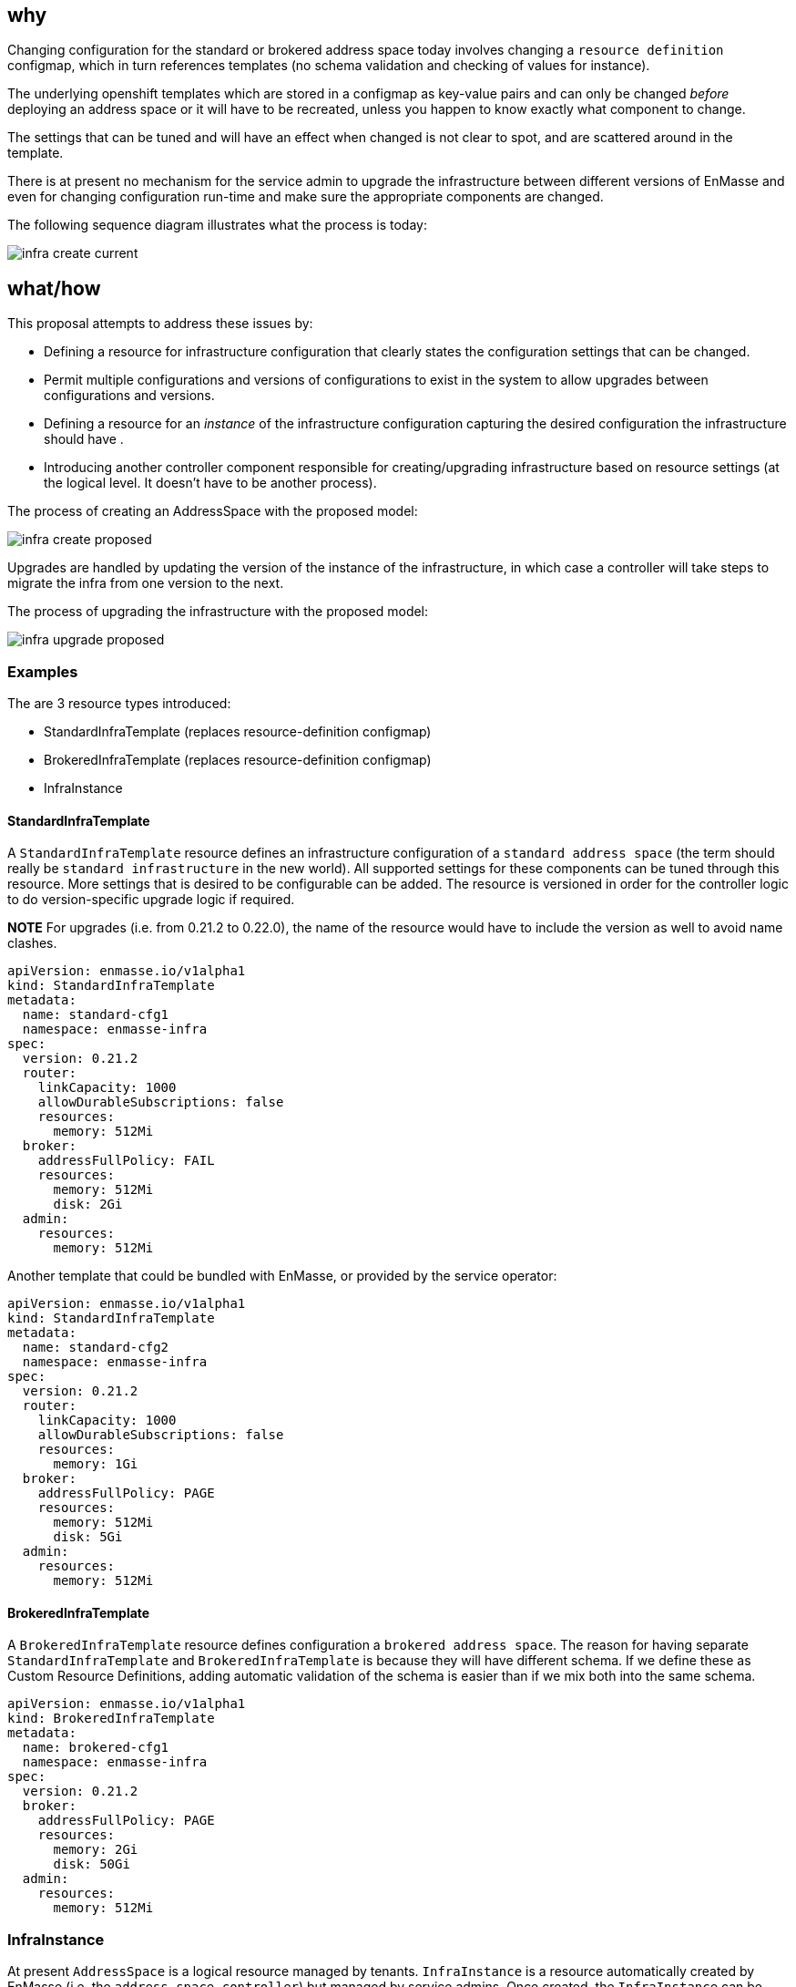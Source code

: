 == why

Changing configuration for the standard or brokered address space today involves changing a
`resource definition` configmap, which in turn references templates (no schema validation and
checking of values for instance). 

The underlying openshift templates which are stored in a configmap
as key-value pairs and can only be changed _before_ deploying an address space or it will have to be
recreated, unless you happen to know exactly what component to change.

The settings that can be tuned and will have an effect when changed is not clear to spot, and
are scattered around in the template.

There is at present no mechanism for the service admin to upgrade the infrastructure
between different versions of EnMasse and even for changing configuration run-time and make sure the
appropriate components are changed.

The following sequence diagram illustrates what the process is today:

image::infra_create_current.png[]

== what/how

This proposal attempts to address these issues by:

* Defining a resource for infrastructure configuration that clearly states the configuration settings that can be changed.
* Permit multiple configurations and versions of configurations to exist in the system to allow
  upgrades between configurations and versions.
* Defining a resource for an _instance_ of the infrastructure configuration capturing the desired
  configuration the infrastructure should have .
* Introducing another controller component responsible for creating/upgrading infrastructure based
  on resource settings (at the logical level. It doesn't have to be another process).

The process of creating an AddressSpace with the proposed model:

image::infra_create_proposed.png[]

Upgrades are handled by updating the version of the instance of the infrastructure, in which case a
controller will take steps to migrate the infra from one version to the next.

The process of upgrading the infrastructure with the proposed model:

image::infra_upgrade_proposed.png[]

=== Examples

The are 3 resource types introduced:

* StandardInfraTemplate (replaces resource-definition configmap)
* BrokeredInfraTemplate (replaces resource-definition configmap)
* InfraInstance

==== StandardInfraTemplate

A `StandardInfraTemplate` resource defines an infrastructure configuration of a `standard address
space` (the term should really be `standard infrastructure` in the new world). All supported
settings for these components can be tuned through this resource. More settings that is desired to
be configurable can be added. The resource is versioned in order for the controller logic to do
version-specific upgrade logic if required.

*NOTE* For upgrades (i.e. from 0.21.2 to 0.22.0), the name of the resource would have to include the
version as well to avoid name clashes.

```
apiVersion: enmasse.io/v1alpha1
kind: StandardInfraTemplate
metadata:
  name: standard-cfg1
  namespace: enmasse-infra
spec:
  version: 0.21.2
  router:
    linkCapacity: 1000
    allowDurableSubscriptions: false
    resources:
      memory: 512Mi
  broker:
    addressFullPolicy: FAIL
    resources:
      memory: 512Mi
      disk: 2Gi
  admin:
    resources:
      memory: 512Mi
```

Another template that could be bundled with EnMasse, or provided by the service operator:

```
apiVersion: enmasse.io/v1alpha1
kind: StandardInfraTemplate
metadata:
  name: standard-cfg2
  namespace: enmasse-infra
spec:
  version: 0.21.2
  router:
    linkCapacity: 1000
    allowDurableSubscriptions: false
    resources:
      memory: 1Gi
  broker:
    addressFullPolicy: PAGE
    resources:
      memory: 512Mi
      disk: 5Gi
  admin:
    resources:
      memory: 512Mi
```

==== BrokeredInfraTemplate

A `BrokeredInfraTemplate` resource defines configuration a `brokered address space`. The reason for
having separate `StandardInfraTemplate` and `BrokeredInfraTemplate` is because they will have
different schema. If we define these as Custom Resource Definitions, adding automatic validation of
the schema is easier than if we mix both into the same schema.

```
apiVersion: enmasse.io/v1alpha1
kind: BrokeredInfraTemplate
metadata:
  name: brokered-cfg1
  namespace: enmasse-infra
spec:
  version: 0.21.2
  broker:
    addressFullPolicy: PAGE
    resources:
      memory: 2Gi
      disk: 50Gi
  admin:
    resources:
      memory: 512Mi
```

=== InfraInstance

At present `AddressSpace` is a logical resource managed by tenants. `InfraInstance` is a resource
automatically created by EnMasse (i.e. the `address-space-controller`) but managed by service
admins. Once created, the `InfraInstance` can be explicitly upgraded by the service admin or a
higher-level operator by changing the template referenced.

An `InfraInstance` resource declares that some infrastructure based on a template
resource (+ authentication service settings?) should exist.

A component `infra-instance-controller` will watch for `InfraInstance` resources create/update the necessary
components (routers, brokers, admin etc.). At first, there is a 1:1 mapping between `AddressSpace`
and `InfraInstance`, with the distinction that tenants can see `AddressSpace` resources, where as
only service admins can see `InfraInstance` resources.

The `InfraInstance` resource points to a particular `*InfraTemplate` resource, indicating what the
infrastructure and what settings should exist. If the version changes, the `infra-instance-controller` will be responsible
for converging the `InfraInstance` instance towards the new version based on the new template.

Here is an example of an `InfraInstance` resource:

```
apiVersion: enmasse.io/v1alpha1
kind: InfraInstance
metadata:
  name: infra
  namespace: enmasse-infra
spec:
  version: 0.21.2
  template:
    kind: StandardInfraTemplate
    name: standard-cfg1
  authenticationService:
    host: example.com
    port: 5671
    caBundle: // Base64 encoded CA cert
```

=== Other considerations

AddressSpacePlans stay unchanged, and can still contain the 'defined-by' annotation which can refer to
a StandardInfraTemplate or a BrokeredInfraTemplate. When an address-space is created, this can be
the way to find which template is used for creating the `InfraInstance` resource.

One alternative is to avoid `InfraInstance` resources, and instead version the `AddressSpace`
resource. However, with the desire to support shared infrastructure in the future, it can become too
limiting. An `AddressSpace` conceptually stays unchanged during an upgrade from a tenant POV.

== testing

Tests would have to include defining multiple versions of templates with different settings, update
the `InfraInstance` version, and verify that all components have been upgraded.

== documentation

The service admin documentation should include how to create the infra templates, how to upgrade
instances, how to verify that the upgrade is complete.
